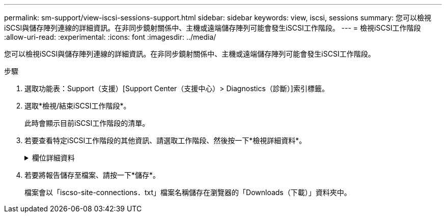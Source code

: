 ---
permalink: sm-support/view-iscsi-sessions-support.html 
sidebar: sidebar 
keywords: view, iscsi, sessions 
summary: 您可以檢視iSCSI與儲存陣列連線的詳細資訊。在非同步鏡射關係中、主機或遠端儲存陣列可能會發生iSCSI工作階段。 
---
= 檢視iSCSI工作階段
:allow-uri-read: 
:experimental: 
:icons: font
:imagesdir: ../media/


[role="lead"]
您可以檢視iSCSI與儲存陣列連線的詳細資訊。在非同步鏡射關係中、主機或遠端儲存陣列可能會發生iSCSI工作階段。

.步驟
. 選取功能表：Support（支援）[Support Center（支援中心）> Diagnostics（診斷）]索引標籤。
. 選取*檢視/結束iSCSI工作階段*。
+
此時會顯示目前iSCSI工作階段的清單。

. 若要查看特定iSCSI工作階段的其他資訊、請選取工作階段、然後按一下*檢視詳細資料*。
+
.欄位詳細資料
[%collapsible]
====
[cols="2*"]
|===
| 項目 | 說明 


 a| 
工作階段識別碼（SSID）
 a| 
用於識別iSCSI啟動器與iSCSI目標之間工作階段的十六進位字串。SSID由ISID和TPGT組成。



 a| 
啟動器工作階段ID（ISID）
 a| 
工作階段識別碼的啟動器部分。啟動器會在登入期間指定ISID。



 a| 
目標入口網站群組
 a| 
iSCSI目標。



 a| 
目標入口網站群組標籤（TPGT）
 a| 
工作階段識別碼的目標部分。iSCSI目標入口網站群組的16位元數字識別碼。



 a| 
啟動器iSCSI名稱
 a| 
啟動器的全球唯一名稱。



 a| 
啟動器iSCSI標籤
 a| 
在System Manager中設定的使用者標籤。



 a| 
啟動器iSCSI別名
 a| 
也可與iSCSI節點相關聯的名稱。別名可讓組織將使用者友好字串與iSCSI名稱建立關聯。不過、別名並不能取代iSCSI名稱。啟動器iSCSI別名只能在主機上設定、不能在系統管理員中設定



 a| 
主機
 a| 
將輸入和輸出傳送至儲存陣列的伺服器。



 a| 
連線ID（CID）
 a| 
啟動器與目標之間工作階段內連線的唯一名稱。啟動器會產生此ID、並在登入要求期間將其呈現給目標。連線ID也會在登出時顯示、以關閉連線。



 a| 
乙太網路連接埠識別碼
 a| 
與連線相關聯的控制器連接埠。



 a| 
啟動器IP位址
 a| 
啟動器的IP位址。



 a| 
協調登入參數
 a| 
在iSCSI工作階段登入期間所處理的參數。



 a| 
驗證方法
 a| 
驗證想要存取iSCSI網路之使用者的技術。有效值為* CHAP*和*無*。



 a| 
標頭摘要方法
 a| 
顯示iSCSI工作階段可能標頭值的技術。「標題摘要」和「資料摘要」可以是*「無」*或*「CRC32C*」。兩者的預設值為*無*。



 a| 
資料摘要方法
 a| 
顯示iSCSI工作階段可能資料值的技術。「標題摘要」和「資料摘要」可以是*「無」*或*「CRC32C*」。兩者的預設值為*無*。



 a| 
最大連線數
 a| 
iSCSI工作階段所允許的最大連線數。最多可有1到4個連線。預設值為* 1*。



 a| 
目標別名
 a| 
與目標相關的標籤。



 a| 
啟動器別名
 a| 
與啟動器相關的標籤。



 a| 
目標IP位址
 a| 
iSCSI工作階段目標的IP位址。不支援DNS名稱。



 a| 
初始R2T
 a| 
初始「準備傳輸」狀態。狀態可以是*是*或*否*。



 a| 
最大突發長度
 a| 
此iSCSI工作階段的最大SCSI有效負載（以位元組為單位）。最大突發長度可介於512至262,144（256 KB）之間。預設值為* 262,144（256 KB）*。



 a| 
第一次爆發長度
 a| 
此iSCSI工作階段的非主動式資料SCSI有效負載（以位元組為單位）。第一個脈衝長度可介於512至131,072（128 KB）之間。預設值為* 65536（64 KB）*。



 a| 
預設等待時間
 a| 
在連線終止或連線重設後、嘗試連線之前所需等待的最小秒數。預設的等待時間值可介於0到3、600之間。預設值為* 2 *。



 a| 
預設保留時間
 a| 
連線終止或連線重設後仍可進行連線的最大秒數。保留的預設時間可介於0到3、600之間。預設值為* 20*。



 a| 
最大未處理R2T
 a| 
此iSCSI工作階段未處理的「準備傳輸」上限。最大未處理準備傳輸值可為1至16。預設值為* 1*。



 a| 
錯誤恢復層級
 a| 
此iSCSI工作階段的錯誤恢復層級。錯誤恢復層級值永遠設定為* 0*。



 a| 
最大接收資料區段長度
 a| 
啟動器或目標可在任何iSCSI有效負載資料單元（PDU）中接收的資料量上限。



 a| 
目標名稱
 a| 
目標的正式名稱（非別名）。以_iqn_格式的目標名稱。



 a| 
啟動器名稱
 a| 
啟動器的正式名稱（非別名）。使用_iqn_或_EUI_格式的啟動器名稱。

|===
====
. 若要將報告儲存至檔案、請按一下*儲存*。
+
檔案會以「iscso-site-connections．txt」檔案名稱儲存在瀏覽器的「Downloads（下載）」資料夾中。


